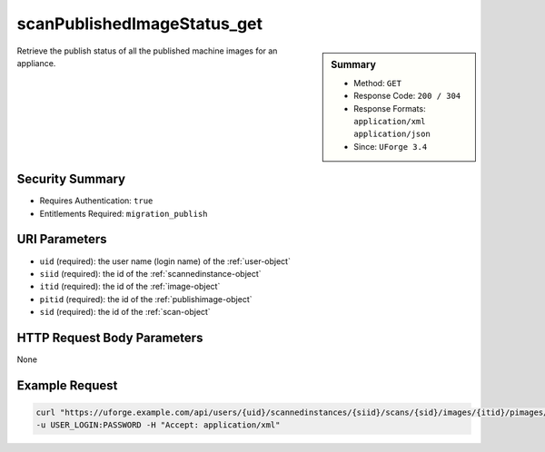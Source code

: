 .. Copyright FUJITSU LIMITED 2019

.. _scanPublishedImageStatus-get:

scanPublishedImageStatus_get
----------------------------

.. function:: GET /users/{uid}/scannedinstances/{siid}/scans/{sid}/images/{itid}/pimages/{pitid}/status

.. sidebar:: Summary

	* Method: ``GET``
	* Response Code: ``200 / 304``
	* Response Formats: ``application/xml`` ``application/json``
	* Since: ``UForge 3.4``

Retrieve the publish status of all the published machine images for an appliance.

Security Summary
~~~~~~~~~~~~~~~~

* Requires Authentication: ``true``
* Entitlements Required: ``migration_publish``

URI Parameters
~~~~~~~~~~~~~~

* ``uid`` (required): the user name (login name) of the :ref:`user-object`
* ``siid`` (required): the id of the :ref:`scannedinstance-object`
* ``itid`` (required): the id of the :ref:`image-object`
* ``pitid`` (required): the id of the :ref:`publishimage-object`
* ``sid`` (required): the id of the :ref:`scan-object`

HTTP Request Body Parameters
~~~~~~~~~~~~~~~~~~~~~~~~~~~~

None

Example Request
~~~~~~~~~~~~~~~

.. code-block:: bash

	curl "https://uforge.example.com/api/users/{uid}/scannedinstances/{siid}/scans/{sid}/images/{itid}/pimages/{pitid}/status" -X GET \
	-u USER_LOGIN:PASSWORD -H "Accept: application/xml"

.. seealso::

	 * :ref:`machinescan-api-resources`
	 * :ref:`machinescaninstance-api-resources`
	 * :ref:`scan-object`
	 * :ref:`scanImageGenerationStatus-get`
	 * :ref:`scanImageGeneration-cancel`
	 * :ref:`scanImageGeneration-delete`
	 * :ref:`scanImage-generate`
	 * :ref:`scanImage-get`
	 * :ref:`scanImage-getAll`
	 * :ref:`scanImage-publish`
	 * :ref:`scanPublishedImage-cancel`
	 * :ref:`scanPublishedImage-delete`
	 * :ref:`scanPublishedImage-get`
	 * :ref:`scannedinstance-object`
